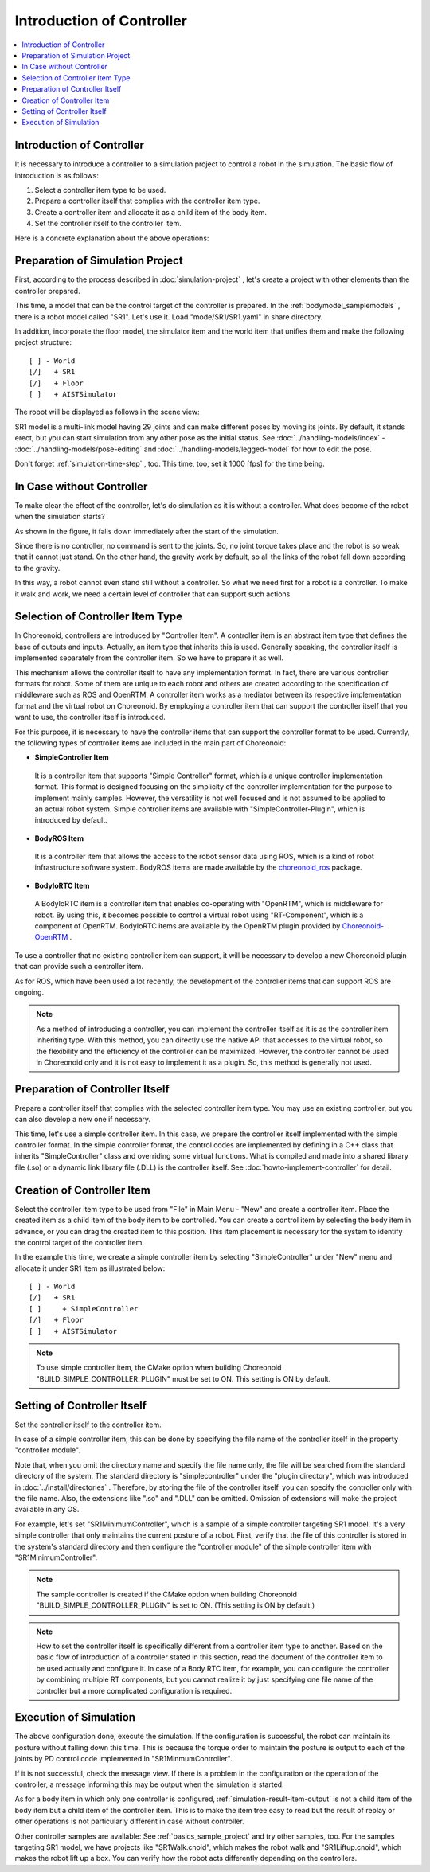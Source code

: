 
Introduction of Controller
==========================

.. sectionauthor:: Shin'ichiro Nakaoka <s.nakaoka@aist.go.jp>

.. contents::
   :local:

.. highlight:: cpp

Introduction of Controller
----------------------------

It is necessary to introduce a controller to a simulation project to control a robot in the simulation. The basic flow of introduction is as follows:

1. Select a controller item type to be used.
2. Prepare a controller itself that complies with the controller item type.
3. Create a controller item and allocate it as a child item of the body item.
4. Set the controller itself to the controller item.

Here is a concrete explanation about the above operations:

Preparation of Simulation Project
----------------------------------

First, according to the process described in :doc:`simulation-project` , let's create a project with other elements than the controller prepared.

This time, a model that can be the control target of the controller is prepared. In the :ref:`bodymodel_samplemodels` , there is a robot model called "SR1". Let's use it. Load "mode/SR1/SR1.yaml" in share directory.

In addition, incorporate the floor model, the simulator item and the world item that unifies them and make the following project structure: ::

 [ ] - World
 [/]   + SR1
 [/]   + Floor
 [ ]   + AISTSimulator

.. images/controller-project1.png

The robot will be displayed as follows in the scene view:

.. image:: images/controller-scene1.png

SR1 model is a multi-link model having 29 joints and can make different poses by moving its joints. By default, it stands erect, but you can start simulation from any other pose as the initial status. See :doc:`../handling-models/index` - :doc:`../handling-models/pose-editing` and :doc:`../handling-models/legged-model`  for how to edit the pose.

Don't forget :ref:`simulation-time-step` , too. This time, too, set it 1000 [fps] for the time being.

.. _controller-no-controller-case:

In Case without Controller
----------------------------

To make clear the effect of the controller, let's do simulation as it is without a controller. What does become of the robot when the simulation starts?

.. image:: images/nocontroller-falldown.png

As shown in the figure, it falls down immediately after the start of the simulation.

Since there is no controller, no command is sent to the joints. So, no joint torque takes place and the robot is so weak that it cannot just stand. On the other hand, the gravity work by default, so all the links of the robot fall down according to the gravity.

In this way, a robot cannot even stand still without a controller. So what we need first for a robot is a controller. To make it walk and work, we need a certain level of controller that can support such actions.

.. _simulation_select_controller_item_type:

Selection of Controller Item Type
----------------------------------

In Choreonoid, controllers are introduced by "Controller Item". A controller item is an abstract item type that defines the base of outputs and inputs. Actually, an item type that inherits this is used. Generally speaking, the controller itself is implemented separately from the controller item. So we have to prepare it as well.

This mechanism allows the controller itself to have any implementation format. In fact, there are various controller formats for robot. Some of them are unique to each robot and others are created according to the specification of middleware such as ROS and OpenRTM. A controller item works as a mediator between its respective implementation format and the virtual robot on Choreonoid. By employing a controller item that can support the controller itself that you want to use, the controller itself is introduced.

For this purpose, it is necessary to have the controller items that can support the controller format to be used. Currently, the following types of controller items are included in the main part of Choreonoid:

* **SimpleController Item**

 It is a controller item that supports "Simple Controller" format, which is a unique controller implementation format. This format is designed focusing on the simplicity of the controller implementation for the purpose to implement mainly samples. However, the versatility is not well focused and is not assumed to be applied to an actual robot system. Simple controller items are available with "SimpleController-Plugin", which is introduced by default.

* **BodyROS Item**

 It is a controller item that allows the access to the robot sensor data using ROS, which is a kind of robot infrastructure software system. BodyROS items are made available by the `choreonoid_ros <https://github.com/choreonoid/choreonoid_ros>`_ package.

* **BodyIoRTC Item**

 A BodyIoRTC item is a controller item that enables co-operating with "OpenRTM", which is middleware for robot. By using this, it becomes possible to control a virtual robot using "RT-Component", which is a component of OpenRTM. BodyIoRTC items are available by the OpenRTM plugin provided by `Choreonoid-OpenRTM <https://github.com/OpenRTM/choreonoid-openrtm>`_ .

To use a controller that no existing controller item can support, it will be necessary to develop a new Choreonoid plugin that can provide such a controller item.

As for ROS, which have been used a lot recently, the development of the controller items that can support ROS are ongoing.

.. note:: As a method of introducing a controller, you can implement the controller itself as it is as the controller item inheriting type. With this method, you can directly use the native API that accesses to the virtual robot, so the flexibility and the efficiency of the controller can be maximized. However, the controller cannot be used in Choreonoid only and it is not easy to implement it as a plugin. So, this method is generally not used.

Preparation of Controller Itself
-----------------------------------

Prepare a controller itself that complies with the selected controller item type. You may use an existing controller, but you can also develop a new one if necessary.

This time, let's use a simple controller item. In this case, we prepare the controller itself implemented with the simple controller format. In the simple controller format, the control codes are implemented by defining in a C++ class that inherits "SimpleController" class and overriding some virtual functions. What is compiled and made into a shared library file (.so) or a dynamic link library file (.DLL) is the controller itself. See :doc:`howto-implement-controller`  for detail.

.. _simulation-create-controller-item:

Creation of Controller Item
-------------------------------

Select the controller item type to be used from "File" in Main Menu - "New" and create a controller item. Place the created item as a child item of the body item to be controlled. You can create a control item by selecting the body item in advance, or you can drag the created item to this position. This item placement is necessary for the system to identify the control target of the controller item.

In the example this time, we create a simple controller item by selecting "SimpleController" under "New" menu and allocate it under SR1 item as illustrated below: ::

 [ ] - World
 [/]   + SR1
 [ ]     + SimpleController
 [/]   + Floor
 [ ]   + AISTSimulator


.. images/controller-project2.png

.. note:: To use simple controller item, the CMake option when building Choreonoid "BUILD_SIMPLE_CONTROLLER_PLUGIN" must be set to ON. This setting is ON by default.

.. _simulation-set-controller-to-controller-item:

Setting of Controller Itself
-------------------------------

Set the controller itself to the controller item.

In case of a simple controller item, this can be done by specifying the file name of the controller itself in the property "controller module".

Note that, when you omit the directory name and specify the file name only, the file will be searched from the standard directory of the system. The standard directory is "simplecontroller" under the "plugin directory", which was introduced in :doc:`../install/directories` . Therefore, by storing the file of the controller itself, you can specify the controller only with the file name. Also, the extensions like ".so" and ".DLL" can be omitted. Omission of extensions will make the project available in any OS.

For example, let's set "SR1MinimumController", which is a sample of a simple controller targeting SR1 model. It's a very simple controller that only maintains the current posture of a robot. First, verify that the file of this controller is stored in the system's standard directory and then configure the "controller module" of the simple controller item with "SR1MinimumController".

.. note:: The sample controller is created if the CMake option when building Choreonoid "BUILD_SIMPLE_CONTROLLER_PLUGIN" is set to ON. (This setting is ON by default.)

.. note:: How to set the controller itself is specifically different from a controller item type to another. Based on the basic flow of introduction of a controller stated in this section, read the document of the controller item to be used actually and configure it. In case of a Body RTC item, for example, you can configure the controller by combining multiple RT components, but you cannot realize it by just specifying one file name of the controller but a more complicated configuration is required.

Execution of Simulation
---------------------------

The above configuration done, execute the simulation. If the configuration is successful, the robot can maintain its posture without falling down this time. This is because the torque order to maintain the posture is output to each of the joints by PD control code implemented in "SR1MinmumController".

If it is not successful, check the message view. If there is a problem in the configuration or the operation of the controller, a message informing this may be output when the simulation is started.

As for a body item in which only one controller is configured, :ref:`simulation-result-item-output` is not a child item of the body item but a child item of the controller item. This is to make the item tree easy to read but the result of replay or other operations is not particularly different in case without controller.

Other controller samples are available: See  :ref:`basics_sample_project` and try other samples, too. For the samples targeting SR1 model, we have projects like "SR1Walk.cnoid", which makes the robot walk and "SR1Liftup.cnoid", which makes the robot lift up a box. You can verify how the robot acts differently depending on the controllers.
